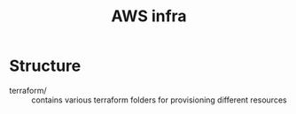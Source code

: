 #+TITLE: AWS infra

* Structure

- terraform/ :: contains various terraform folders for provisioning different resources
